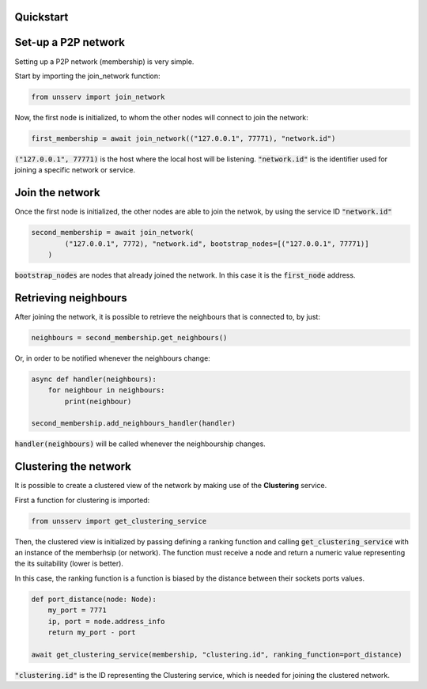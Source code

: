 Quickstart
===========

Set-up a P2P network
=====================
Setting up a P2P network (membership) is very simple.

Start by importing the join_network function:

.. code-block:: python

    from unsserv import join_network
Now, the first node is initialized, to whom the other nodes will connect to join the network:

.. code-block:: python

    first_membership = await join_network(("127.0.0.1", 77771), "network.id")
:code:`("127.0.0.1", 77771)` is the host where the local host will be listening. :code:`"network.id"` is
the identifier used for joining a specific network or service.

Join the network
=================
Once the first node is initialized, the other nodes are able to join the netwok, by using the service ID
:code:`"network.id"`

.. code-block:: python

    second_membership = await join_network(
            ("127.0.0.1", 7772), "network.id", bootstrap_nodes=[("127.0.0.1", 77771)]
        )
:code:`bootstrap_nodes` are nodes that already joined the network. In this case it is the :code:`first_node` address.

Retrieving neighbours
======================
After joining the network, it is possible to retrieve the neighbours that is connected to, by just:

.. code-block:: python

    neighbours = second_membership.get_neighbours()
Or, in order to be notified whenever the neighbours change:

.. code-block:: python

    async def handler(neighbours):
        for neighbour in neighbours:
            print(neighbour)

    second_membership.add_neighbours_handler(handler)
:code:`handler(neighbours)` will be called whenever the neighbourship changes.

Clustering the network
=======================
It is possible to create a clustered view of the network by making use of the **Clustering** service.

First a function for clustering is imported:

.. code-block:: python

    from unsserv import get_clustering_service
Then, the clustered view is initialized by passing defining a ranking function and calling
:code:`get_clustering_service` with an instance of the memberhsip (or network).
The function must receive a node and return a numeric value representing the its suitability (lower is better).

In this case, the ranking function is a function is biased by the distance between their sockets ports values.

.. code-block:: python

    def port_distance(node: Node):
        my_port = 7771
        ip, port = node.address_info
        return my_port - port

    await get_clustering_service(membership, "clustering.id", ranking_function=port_distance)
:code:`"clustering.id"` is the ID representing the Clustering service, which is needed for joining the
clustered network.